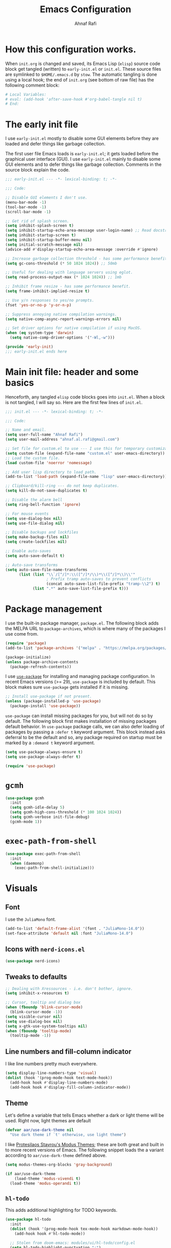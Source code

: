 #+title: Emacs Configuration
#+author: Ahnaf Rafi
#+property: header-args:emacs-lisp  :tangle init.el
#+startup: overview

* How this configuration works.
When ~init.org~ is changed and saved, its Emacs Lisp (~elisp~) source code
block get tangled (written) to ~early-init.el~ or ~init.el~.
These source files are symlinked to ~$HOME/.emacs.d~ by ~stow~.
The automatic tangling is done using a local hook; the end of ~init.org~ (see
bottom of raw file) has the following comment block:
#+begin_src org :tangle no
# Local Variables:
# eval: (add-hook 'after-save-hook #'org-babel-tangle nil t)
# End:
#+end_src

* The early init file
I use ~early-init.el~ mostly to disable some GUI elements before they are loaded
and defer things like garbage collection.

The first user file Emacs loads is ~early-init.el~; it gets loaded before the
graphical user interface (GUI).
I use ~early-init.el~ mainly to disable some GUI elements and to defer things
like garbage collection.
Comments in the source block explain the code.
#+begin_src emacs-lisp :tangle early-init.el
;;; early-init.el --- -*- lexical-binding: t; -*-

;;; Code:

;; Disable GUI elements I don't use.
(menu-bar-mode -1)
(tool-bar-mode -1)
(scroll-bar-mode -1)

;; Get rid of splash screen.
(setq inhibit-splash-screen t)
(setq inhibit-startup-echo-area-message user-login-name) ;; Read docstring.
(setq inhibit-startup-screen t)
(setq inhibit-startup-buffer-menu nil)
(setq initial-scratch-message nil)
(advice-add #'display-startup-echo-area-message :override #'ignore)

;; Increase garbage collection threshold - has some performance benefit.
(setq gc-cons-threshold (* 50 1024 1024)) ;; 50mb

;; Useful for dealing with language servers using eglot.
(setq read-process-output-max (* 1024 1024)) ;; 1mb

;; Inhibit frame resize - has some performance benefit.
(setq frame-inhibit-implied-resize t)

;; Use y/n responses to yes/no prompts.
(fset 'yes-or-no-p 'y-or-n-p)

;; Suppress annoying native compilation warnings.
(setq native-comp-async-report-warnings-errors nil)

;; Set driver options for native compilation if using MacOS.
(when (eq system-type 'darwin)
  (setq native-comp-driver-options '("-Wl,-w")))

(provide 'early-init)
;;; early-init.el ends here
#+end_src

* Main init file: header and some basics
Henceforth, any tangled ~elisp~ code blocks goes into ~init.el~.
When a block is not tangled, I will say so.
Here are the first few lines of ~init.el~.
#+begin_src emacs-lisp
;;; init.el --- -*- lexical-binding: t; -*-

;;; Code:

;; Name and email.
(setq user-full-name "Ahnaf Rafi")
(setq user-mail-address "ahnaf.al.rafi@gmail.com")

;; Set file for custom.el to use --- I use this for temporary customizations.
(setq custom-file (expand-file-name "custom.el" user-emacs-directory))
;; Load the custom file.
(load custom-file 'noerror 'nomessage)

;; Add user lisp directory to load path.
(add-to-list 'load-path (expand-file-name "lisp" user-emacs-directory))

;; Clipboard/kill-ring --- do not keep duplicates.
(setq kill-do-not-save-duplicates t)

;; Disable the alarm bell
(setq ring-bell-function 'ignore)

;; For mouse events
(setq use-dialog-box nil)
(setq use-file-dialog nil)

;; Disable backups and lockfiles
(setq make-backup-files nil)
(setq create-lockfiles nil)

;; Enable auto-saves
(setq auto-save-default t)

;; Auto-save transforms
(setq auto-save-file-name-transforms
      (list (list "\\`/[^/]*:\\([^/]*/\\)*\\([^/]*\\)\\'"
                  ; Prefix tramp auto-saves to prevent conflicts
                  (concat auto-save-list-file-prefix "tramp-\\2") t)
            (list ".*" auto-save-list-file-prefix t)))
#+end_src

* Package management
I use the built-in package manager, ~package.el~.
The following block adds the MELPA URL to ~package-archives~,
which is where many of the packages I use come from.
#+begin_src emacs-lisp
(require 'package)
(add-to-list 'package-archives '("melpa" . "https://melpa.org/packages/"))

(package-initialize)
(unless package-archive-contents
  (package-refresh-contents))
#+end_src

I use [[https://github.com/jwiegley/use-package][~use-package~]] for installing
and managing package configuration.
In recent Emacs versions (>= 29), ~use-package~ is included by default.
This block makes sure ~use-package~ gets installed if it is missing.
#+begin_src emacs-lisp
;; Install use-package if not present.
(unless (package-installed-p 'use-package)
  (package-install 'use-package))
#+end_src

~use-package~ can install missing packages for you, but will not do so by
default.
The following block first makes installation of missing packages default
behavior.
In ~use-package~ package calls, we can also defer loading of packages by passing
a ~:defer t~ keyword argument.
This block instead asks deferral to be the default and so, any package required
on startup must be marked by a ~:demand t~ keyword argument.
#+begin_src emacs-lisp
(setq use-package-always-ensure t)
(setq use-package-always-defer t)

(require 'use-package)
#+end_src

* ~gcmh~
#+begin_src emacs-lisp
(use-package gcmh
  :init
  (setq gcmh-idle-delay 5)
  (setq gcmh-high-cons-threshold (* 100 1024 1024))
  (setq gcmh-verbose init-file-debug)
  (gcmh-mode 1))
#+end_src

* ~exec-path-from-shell~
#+begin_src emacs-lisp
(use-package exec-path-from-shell
  :init
  (when (daemonp)
    (exec-path-from-shell-initialize)))
#+end_src

* Visuals
** Font
I use the ~JuliaMono~ font.
#+begin_src emacs-lisp
(add-to-list 'default-frame-alist '(font . "JuliaMono-14.0"))
(set-face-attribute 'default nil :font "JuliaMono-14.0")
#+end_src

** Icons with ~nerd-icons.el~
#+begin_src emacs-lisp
(use-package nerd-icons)
#+end_src

** Tweaks to defaults
#+begin_src emacs-lisp
;; Dealing with Xressources - i.e. don't bother, ignore.
(setq inhibit-x-resources t)

;; Cursor, tooltip and dialog box
(when (fboundp 'blink-cursor-mode)
  (blink-cursor-mode -1))
(setq visible-cursor nil)
(setq use-dialog-box nil)
(setq x-gtk-use-system-tooltips nil)
(when (fboundp 'tooltip-mode)
  (tooltip-mode -1))
#+end_src

** Line numbers and fill-column indicator
I like line numbers pretty much everywhere.
#+begin_src emacs-lisp
(setq display-line-numbers-type 'visual)
(dolist (hook '(prog-mode-hook text-mode-hook))
  (add-hook hook #'display-line-numbers-mode)
  (add-hook hook #'display-fill-column-indicator-mode))
#+end_src

** Theme
Let's define a variable that tells Emacs whether a dark or light theme will be
used. Right now, light themes are default
#+begin_src emacs-lisp
(defvar aar/use-dark-theme nil
  "Use dark theme if `t' otherwise, use light theme")
#+end_src
I like [[https://protesilaos.com/emacs/modus-themes][Protesilaos Stavrou's Modus
Themes]]; these are both great and built in to more recent versions of
Emacs. The following snippet loads the a variant according to
~aar/use-dark-theme~ defined above.
#+begin_src emacs-lisp
(setq modus-themes-org-blocks 'gray-background)

(if aar/use-dark-theme
    (load-theme 'modus-vivendi t)
  (load-theme 'modus-operandi t))
#+end_src

** ~hl-todo~
This adds additional highlighting for TODO keywords.
#+begin_src emacs-lisp
(use-package hl-todo
  :init
  (dolist (hook '(prog-mode-hook tex-mode-hook markdown-mode-hook))
    (add-hook hook #'hl-todo-mode))

  ;; Stolen from doom-emacs: modules/ui/hl-todo/config.el
  (setq hl-todo-highlight-punctuation ":")
  (setq hl-todo-keyword-faces
        '(;; For reminders to change or add something at a later date.
          ("TODO" warning bold)
          ;; For code (or code paths) that are broken, unimplemented, or slow,
          ;; and may become bigger problems later.
          ("FIXME" error bold)
          ;; For code that needs to be revisited later, either to upstream it,
          ;; improve it, or address non-critical issues.
          ("REVIEW" font-lock-keyword-face bold)
          ;; For code smells where questionable practices are used
          ;; intentionally, and/or is likely to break in a future update.
          ("HACK" font-lock-constant-face bold)
          ;; For sections of code that just gotta go, and will be gone soon.
          ;; Specifically, this means the code is deprecated, not necessarily
          ;; the feature it enables.
          ("DEPRECATED" font-lock-doc-face bold)
          ;; Extra keywords commonly found in the wild, whose meaning may vary
          ;; from project to project.
          ("NOTE" success bold)
          ("BUG" error bold)
          ("XXX" font-lock-constant-face bold))))
#+end_src

* Keybindings
** ~which-key~
#+begin_src emacs-lisp
(use-package which-key
  :demand t
  :init
  (setq which-key-idle-delay 0.3)
  (setq which-key-allow-evil-operators t)
  (which-key-setup-minibuffer)
  (which-key-mode))
#+end_src

** TODO ~evil~
Yeah, I'm one of those.
#+begin_src emacs-lisp
(use-package evil
  :demand t
  :init
  (setq evil-want-integration t)
  (setq evil-want-keybinding nil)
  (setq evil-want-C-u-scroll t)
  (setq evil-want-C-u-delete t)
  (setq evil-want-C-i-jump nil)
  (setq evil-want-visual-char-semi-exclusive t)
  (setq evil-ex-search-vim-style-regexp t)
  (setq evil-ex-visual-char-range t)
  (setq evil-respect-visual-line-mode t)
  (setq evil-mode-line-format 'nil)
  (setq evil-symbol-word-search t)
  (setq evil-ex-interactive-search-highlight 'selected-window)
  (setq evil-kbd-macro-suppress-motion-error t)
  (setq evil-split-window-below t)
  (setq evil-vsplit-window-right t)
  (setq evil-flash-timer nil)
  (setq evil-complete-all-buffers nil)
  (evil-mode 1)
  (evil-set-initial-state 'messages-buffer-mode 'normal))
#+end_src

** ~evil-collection~
#+begin_src emacs-lisp
(use-package evil-collection
  :demand t
  :init
  (setq evil-collection-outline-bind-tab-p nil)
  (setq evil-collection-want-unimpaired-p nil)

  ;; I like to tweak bindings after loading pdf-tools
  (require 'evil-collection)
  (delete '(pdf pdf-view) evil-collection-mode-list)
  (evil-collection-init))
#+end_src

** ~evil-escape~
#+begin_src emacs-lisp
(use-package evil-escape
  :demand t
  :init
  (evil-escape-mode))
#+end_src

** ~general.el~
#+begin_src emacs-lisp
(use-package general
  :demand t
  :init
  (general-evil-setup)

  (general-create-definer aar/leader
    :keymaps 'override
    :states '(normal insert visual emacs)
    :prefix "SPC"
    :global-prefix "C-SPC")

  (general-create-definer aar/localleader
    :keymaps 'override
    :states '(normal insert visual emacs)
    :prefix "SPC m"
    :global-prefix "C-SPC m")

  (aar/localleader
   "" '(nil :which-key "<localleader>"))

  ;; Some basic <leader> keybindings
  (aar/leader
    ":" #'pp-eval-expression
    ";" #'execute-extended-command
    "&" #'async-shell-command
    "u" #'universal-argument))
#+end_src

** Actual keybinding tweaks
*** OSX Modifier keys
#+begin_src emacs-lisp
(when (eq system-type 'darwin)
  (setq mac-command-modifier 'meta)
  (setq mac-option-modifier 'option))
#+end_src

*** Basic Emacs bindings
#+begin_src emacs-lisp
;; Keybinding definitions
;; Better escape
(global-set-key (kbd "<escape>") #'keyboard-escape-quit)

;; Text scale and zoom
(global-set-key (kbd "C-+") #'text-scale-increase)
(global-set-key (kbd "C-_") #'text-scale-decrease)
(global-set-key (kbd "C-)") #'text-scale-adjust)

;; Universal arguments with evil
(global-set-key (kbd "C-M-u") 'universal-argument)
#+end_src

*** ~evil~ indentation
#+begin_src emacs-lisp
;; Visual indent/dedent
;;;###autoload
(defun aar/evil-visual-dedent ()
  "Equivalent to vnoremap < <gv."
  (interactive)
  (evil-shift-left (region-beginning) (region-end))
  (evil-normal-state)
  (evil-visual-restore))

;;;###autoload
(defun aar/evil-visual-indent ()
  "Equivalent to vnoremap > >gv."
  (interactive)
  (evil-shift-right (region-beginning) (region-end))
  (evil-normal-state)
  (evil-visual-restore))

(evil-define-key 'visual 'global
  (kbd "<") #'aar/evil-visual-dedent
  (kbd ">") #'aar/evil-visual-indent)
#+end_src

*** ~evil~ jump to function/method definitions
#+begin_src emacs-lisp
;; Jumping to function and method definitions
;;;###autoload
(defun aar/next-beginning-of-method (count)
  "Jump to the beginning of the COUNT-th method/function after point."
  (interactive "p")
  (beginning-of-defun (- count)))

;;;###autoload
(defun aar/previous-beginning-of-method (count)
  "Jump to the beginning of the COUNT-th method/function before point."
  (interactive "p")
  (beginning-of-defun count))

(defalias #'aar/next-end-of-method #'end-of-defun
  "Jump to the end of the COUNT-th method/function after point.")

;;;###autoload
(defun aar/previous-end-of-method (count)
  "Jump to the end of the COUNT-th method/function before point."
  (interactive "p")
  (end-of-defun (- count)))

(evil-define-key '(normal visual motion) 'global
  (kbd "] m") #'aar/next-beginning-of-method
  (kbd "[ m") #'aar/previous-beginning-of-method
  (kbd "] M") #'aar/next-end-of-method
  (kbd "[ M") #'aar/previous-end-of-method)
#+end_src

* User Interface
** Dashboard
#+begin_src emacs-lisp
(use-package dashboard
  :init
  (dashboard-setup-startup-hook)
  (setq initial-buffer-choice (lambda () (get-buffer "*dashboard*"))))
#+end_src

** Modeline
*** Base modeline settings
#+begin_src emacs-lisp
(size-indication-mode t)
(line-number-mode t)
(column-number-mode t)
#+end_src

*** ~doom-modeline~
#+begin_src emacs-lisp
(use-package doom-modeline
  :init
  (setq doom-modeline-buffer-file-name-style 'file-name)
  (doom-modeline-mode 1)

  )

(use-package procress
  :vc (:url "https://github.com/haji-ali/procress")
  :commands procress-auctex-mode
  :init
  (add-hook 'LaTeX-mode-hook #'procress-auctex-mode)
  :config
  (procress-load-default-svg-images))
#+end_src

*** ~hide-mode-line~
#+begin_src emacs-lisp
(use-package hide-mode-line
  :hook (completion-list-mode . hide-mode-line-mode))
#+end_src

** Scrolling
#+begin_src emacs-lisp
;; Scrolling
(setq-default scroll-margin 0)
(setq-default scroll-step 1)
(setq-default scroll-preserve-screen-position nil)
(setq-default scroll-conservatively 10000)
(setq-default auto-window-vscroll nil)
#+end_src

** Buffers
*** Leader keybindings for dealing with buffers and bindings
#+begin_src emacs-lisp
(defun aar/revert-buffer-no-confirm ()
  (interactive)
  (revert-buffer t t t))

(aar/leader
  "b"   '(nil :which-key "buffer")
  "b b" #'switch-to-buffer
  "b i" #'ibuffer
  "b r" #'aar/revert-buffer-no-confirm
  "b d" #'kill-current-buffer
  "b k" #'kill-buffer
  "b p" #'previous-buffer
  "b n" #'next-buffer
  "b [" #'previous-buffer
  "b ]" #'next-buffer)
#+end_src

*** ~ibuffer~
#+begin_src emacs-lisp
(use-package ibuffer
  :hook (ibuffer-mode . (lambda () (visual-line-mode -1))))
#+end_src

*** ~nerd-icons-ibuffer~
#+begin_src emacs-lisp
(use-package nerd-icons-ibuffer
  :hook (ibuffer-mode . nerd-icons-ibuffer-mode))
#+end_src

*** TODO Auto-revert buffers
#+begin_src emacs-lisp
;; (add-hook 'after-init-hook #'global-auto-revert-mode)
#+end_src

*** Wrap long lines of text (globally)
#+begin_src emacs-lisp
(add-hook 'after-init-hook #'global-visual-line-mode)
#+end_src

** Windows
*** Basic tweaks
#+begin_src emacs-lisp
;; Favor vertical splits over horizontal ones. Screens are usually wide.
(setq split-width-threshold 160)
(setq split-height-threshold nil)
#+end_src

*** Bindings
#+begin_src emacs-lisp
(aar/leader
  "w" 'evil-window-map)

(general-define-key
 :keymaps 'evil-window-map
 "C-h" #'evil-window-left
 "C-j" #'evil-window-down
 "C-k" #'evil-window-up
 "C-l" #'evil-window-right
 "C-q" #'evil-quit
 "d"   #'evil-quit
 "x"   #'kill-buffer-and-window
 "f"   #'ffap-other-window
 "C-f" #'ffap-other-window)
#+end_src

** Frames
*** Basic tweaks
#+begin_src emacs-lisp
;; Maximize new frames
(add-to-list 'default-frame-alist '(fullscreen . maximized))

;; Frame title: tell me if I am in daemon mode
(setq frame-title-format (if (daemonp)
                             '("AAR Emacs Daemon - %b")
                           '("AAR Emacs - %b")))
#+end_src

*** Functions and bindings
#+begin_src emacs-lisp
;; Functions
;;;###autoload
(defun aar/delete-frame-or-kill-emacs ()
  "Delete current frame if it is non-unique in session. Otherwise, kill Emacs."
  (interactive)
  (if (cdr (frame-list))
      (delete-frame)
    (save-buffers-kill-emacs)))

(aar/leader
  "F"   '(nil :which-key "frame")
  "F F" #'toggle-frame-fullscreen
  "F o" #'make-frame
  "F q" #'aar/delete-frame-or-kill-emacs)
#+end_src

** Quitting Emacs
#+begin_src emacs-lisp
;; Don't require confirmation every time when quitting.
(setq confirm-kill-emacs nil)

(aar/leader
  "q"   '(nil :which-key "quit")
  "q K" #'save-buffers-kill-emacs)
#+end_src

** Completion
*** ~vertico~
Gives ~completing-read~ a vertical UI for selection candidates during minibuffer
completions.
#+begin_src emacs-lisp
(use-package vertico
  :init
  (setq vertico-cycle t)

  (vertico-mode)
  :general
  (:keymaps 'vertico-map
   "M-n"       #'vertico-next
   "M-p"       #'vertico-previous))
#+end_src

*** ~savehist~
This persists minibuffer history over Emacs restarts.
#+begin_src emacs-lisp
(setq savehist-save-minibuffer-history t)
(add-hook 'after-init-hook #'savehist-mode)
#+end_src

*** ~consult~
#+begin_src emacs-lisp
(use-package consult
  :init
  (setq consult-preview-key 'nil)

  :general
  ([remap apropos]            #'consult-apropos
   [remap bookmark-jump]      #'consult-bookmark
   [remap evil-show-marks]    #'consult-mark
   [remap imenu]              #'consult-imenu
   [remap load-theme]         #'consult-theme
   [remap locate]             #'consult-locate
   [remap recentf-open-files] #'consult-recent-file
   [remap yank-pop]           #'consult-yank-pop))
#+end_src

*** ~marginalia~
#+begin_src emacs-lisp
(use-package marginalia
  :init
  (setq marginalia-annotators '(marginalia-annotators-heavy
				                        marginalia-annotators-light))
  (marginalia-mode))
#+end_src

*** ~orderless~
#+begin_src emacs-lisp
(use-package orderless
  :init
  (setq completion-styles '(orderless basic))
  (setq completion-category-defaults nil)
  (setq completion-category-overrides '((file (styles . (partial-completion))))))
#+end_src

*** ~corfu~
#+begin_src emacs-lisp
(setq tab-always-indent 'complete)

(use-package corfu
  :custom
  (corfu-cycle t)                  ;; Enable cycling for `corfu-next/previous'
  (corfu-auto t)                   ;; Enable auto completion
  (corfu-separator ?\s)            ;; Orderless field separator
  (corfu-quit-no-match 'separator) ;; Never quit, even if there is no match
  (corfu-preselect 'prompt)        ;; Preselect the prompt
  :init
  (setq completion-cycle-threshold 3)
  (global-corfu-mode)
  :general
  (:keymaps 'corfu-map
	 "TAB"         #'corfu-next
	 "<backtab>>"  #'corfu-previous
	 "M-n"         #'corfu-next
	 "M-p"         #'corfu-previous
   "RET"         nil))
#+end_src

*** ~cape~
#+begin_src emacs-lisp
;; TODO: Configure properly
(use-package cape
  ;; Bind prefix keymap providing all Cape commands under a mnemonic key.
  ;; Press C-c p ? to for help.
  :bind ("C-c p" . cape-prefix-map)
  :init
  ;; Add to the global default value of `completion-at-point-functions' which is
  ;; used by `completion-at-point'.  The order of the functions matters, the
  ;; first function returning a result wins.  Note that the list of buffer-local
  ;; completion functions takes precedence over the global list.
  (add-hook 'completion-at-point-functions #'cape-file)
)
#+end_src

*** ~nerd-icons-completion~
#+begin_src emacs-lisp
(use-package nerd-icons-completion
  :init
  (nerd-icons-completion-mode))
#+end_src

** File
*** ~dired~
#+begin_src emacs-lisp
(setq insert-directory-program "ls"
      dired-use-ls-dired nil)
(setq dired-listing-switches "-agho --group-directories-first")
(add-hook 'dired-mode-hook #'display-line-numbers-mode)
(add-hook 'dired-mode-hook #'display-fill-column-indicator-mode)
#+end_src

*** ~nerd-icons-dired~
#+begin_src emacs-lisp
(use-package nerd-icons-dired
  :hook (dired-mode . nerd-icons-dired-mode))
#+end_src

*** ~dired-single~
#+begin_src emacs-lisp
(use-package dired-single
  :vc (:url "https://github.com/emacsattic/dired-single")
  :init
  (with-eval-after-load 'dired
    (require 'dired-x)
    (define-key dired-mode-map [remap dired-find-file] #'dired-single-buffer)
    (define-key dired-mode-map [remap dired-mouse-find-file-other-window]
		#'dired-single-buffer-mouse)
    (define-key dired-mode-map [remap dired-up-directory]
    #'dired-single-up-directory)
    (evil-define-key '(normal visual motion) dired-mode-map
      (kbd "h") #'dired-single-up-directory
      (kbd "l") #'dired-single-buffer)))
#+end_src

*** ~recentf~
#+begin_src emacs-lisp
(require 'recentf)
(setq recentf-max-saved-items 50)
(setq recentf-max-menu-items 15)
(setq recentf-auto-cleanup (if (daemonp) 300))
(add-to-list 'recentf-exclude "^/\\(?:ssh\\|su\\|sudo\\)?:")
(recentf-mode 1)
(add-hook 'find-file-hook #'recentf-save-list)
#+end_src

*** Functions
#+begin_src emacs-lisp
;; Insert file names from minibuffer
;;;###autoload
(defun aar/insert-file-name (filename &optional args)
  "Insert name of file FILENAME into buffer after point.
Prefixed with \\[universal-argument], expand the file name to its fully
canocalized path.  See `expand-file-name'.

Prefixed with \\[negative-argument], use relative path to file name from current
directory, `default-directory'.  See `file-relative-name'.

The default with no prefix is to insert the file name exactly as it appears in
the minibuffer prompt."
  ;; Based on insert-file in Emacs -- ashawley 20080926
  (interactive "*fInsert file name: \nP")
  (cond ((eq '- args)
         (insert (file-relative-name filename)))
        ((not (null args))
         (insert (expand-file-name filename)))
        (t
         (insert filename))))

;; Find file in config
;;;###autoload
(defun aar/find-file-in-config ()
  "Find files in configuration directory using project.el"
  (interactive)
  (if (not (featurep 'project))
      (require 'project))
  (let* ((pr (project--find-in-directory (file-truename "~/configfiles")))
         (dirs (list (project-root pr))))
    (project-find-file-in (thing-at-point 'filename) dirs pr)))

;; Copy file path
;;;###autoload
(defun aar/yank-buffer-file-path ()
  "Copy the current buffer's path to the kill ring."
  (interactive)
  (if-let (filename (or buffer-file-name
                        (bound-and-true-p list-buffers-directory)))
      (message (kill-new (abbreviate-file-name filename)))
    (error "Couldn't find file path in current buffer")))

;; Copy path to directory containing file
;;;###autoload
(defun aar/yank-buffer-dir-path ()
  "Copy the current buffer's directory path to the kill ring."
  (interactive)
  (if-let (dir-name (or default-directory
                        (bound-and-true-p list-buffers-directory)))
      (message (kill-new (abbreviate-file-name dir-name)))
    (error "Couldn't find directory path in current buffer")))

;; Copy file name
;; TODO: adjust for final child node of a directory path.
;;;###autoload
(defun aar/yank-buffer-file-name ()
  "Copy the current buffer's non-directory name to the kill ring."
  (interactive)
  (if-let (filename (or buffer-file-name
                        (bound-and-true-p list-buffers-directory)))
      (message (kill-new (file-name-nondirectory
                          (abbreviate-file-name filename))))
    (error "Couldn't find file name in current buffer")))

(defvar aar/external-open-filetypes '("\\.csv\\'" "\\.xlsx?\\'" "\\.docx?\\'"))

(defvar aar/external-open-command (cond ((eq system-type 'darwin) "open")
                                        ((eq system-type 'gnu/linux) "xdg-open")))

;; Open certain files in external processes.
;;;###autoload
(defun aar/external-open (filename)
  "Open the file FILENAME in external application using `xdg-open'."
  (interactive "fFilename: ")
  (let ((process-connection-type nil))
    (call-process aar/external-open-command nil 0 nil (expand-file-name filename))))

;;;###autoload
(defun aar/find-file-auto (orig-fun &rest args)
  "Advice for `find-file': if file has extension in `aar/external-open-filetypes',
then open in external application using `aar/external-open'. Otherwise, go with
default behavior."
  (let ((filename (car args)))
    (if (cl-find-if
         (lambda (regexp) (string-match regexp filename))
         aar/external-open-filetypes)
        (aar/external-open filename)
      (apply orig-fun args))))

(advice-add 'find-file :around #'aar/find-file-auto)
#+end_src

*** Keybindings
#+begin_src emacs-lisp
(aar/leader
  "."     #'find-file
  "f"     '(nil :which-key "files")
  "f f"   #'find-file
  "f n"   #'rename-file
  "f s"   #'save-buffer
  "f d"   #'dired
  "f j"   #'dired-jump
  "f i"   #'aar/insert-file-name
  "f r"   #'recentf-open-files
  "f p"   #'aar/find-file-in-config
  "f y y" #'aar/yank-buffer-file-path
  "f y d" #'aar/yank-buffer-dir-path
  "f y n" #'aar/yank-buffer-file-name)

(general-def
  :keymaps 'wdired-mode-map
  [remap save-buffer] #'wdired-finish-edit)
#+end_src

** Help
*** Remap ~help-map~ to ~aar/leader~
#+begin_src emacs-lisp
(aar/leader
  "h" help-map)
#+end_src

*** ~helpful~
#+begin_src emacs-lisp
;; helpful
(use-package helpful
  :hook ((helpful-mode . display-line-numbers-mode))
  :general
  ([remap describe-key]      #'helpful-key
   [remap describe-command]  #'helpful-command
   [remap describe-function] #'helpful-callable
   [remap describe-variable] #'helpful-variable
   [remap describe-symbol]   #'helpful-symbol
   [remap apropos-command]   #'consult-apropos))
#+end_src

*** ~elisp-demos~
#+begin_src emacs-lisp
(use-package elisp-demos
  :init
  (advice-add 'describe-function-1
              :after #'elisp-demos-advice-describe-function-1)
  (advice-add 'helpful-update :after #'elisp-demos-advice-helpful-update))
#+end_src

*** Some ~help-mode~ and ~Info-mode~ hooks
#+begin_src emacs-lisp
;;;###autoload
(defun aar/help-mode-h ()
  (setq-local show-trailing-whitespace nil)
  ;; (visual-line-mode)
  (display-line-numbers-mode))

(dolist (hook '(Info-mode-hook help-mode-hook))
  (add-hook hook #'aar/help-mode-h))
#+end_src

** Editing
*** Undo
#+begin_src emacs-lisp
(if (>= emacs-major-version 28)
    (evil-set-undo-system 'undo-redo)

  (use-package undo-fu
    :init
    (global-undo-fu-session-mode 1)
    (evil-set-undo-system 'undo-fu))
  (use-package undo-fu-session
    :init
    (setq undo-fu-session-incompatible-files '("/COMMIT_EDITMSG\\'"
                                               "/git-rebase-todo\\'"))))
#+end_src

*** Indentation and whitespaces
#+begin_src emacs-lisp
;; Indentation widths
(setq-default standard-indent 2)
(setq-default tab-width 2)
(setq-default indent-tabs-mode nil)
(setq-default evil-shift-width standard-indent)

;; New lines at EOF
(setq-default require-final-newline nil)
(setq-default mode-require-final-newline t)
(setq-default log-edit-require-final-newline nil)

;; Long lines
(setq-default fill-column 80)
(setq-default word-wrap t)
(setq-default truncate-lines t)

;; electric-indent
(setq-default electric-indent-inhibit t)

;; adaptive-wrap
(use-package adaptive-wrap
  :init
  (setq-default adaptive-wrap-extra-indent 0))

;; Whitespaces
(setq-default show-trailing-whitespace t)
(add-hook 'before-save-hook #'delete-trailing-whitespace)
#+end_src

*** Parentheses
#+begin_src emacs-lisp
;; paren
(setq show-paren-delay 0)
(setq show-paren-highlight-openparen t)
(setq show-paren-when-point-inside-paren t)
(setq show-paren-when-point-in-periphery t)
(add-hook 'after-init-hook #'show-paren-mode)

;; elec-pair
(add-hook 'after-init-hook #'electric-pair-mode)

;; evil-surround
(use-package evil-surround
  :init
  (global-evil-surround-mode 1))
#+end_src

*** Snippets
#+begin_src emacs-lisp
(use-package yasnippet
  :init
  (setq yas-indent-line 'auto)
  (with-eval-after-load 'yasnippet
    (add-to-list 'yas-snippet-dirs (expand-file-name "snippets/"
                                                     user-emacs-directory))
    (defvaralias '% 'yas-selected-text))
  (yas-global-mode 1))
#+end_src

** Search
*** ~evil-snipe~
#+begin_src emacs-lisp
(use-package evil-snipe
  :init
  (setq evil-snipe-smart-case t)
  (setq evil-snipe-scope 'line)
  (setq evil-snipe-repeat-scope 'visible)
  (setq evil-snipe-char-fold t)

  (evil-snipe-mode 1)
	(evil-snipe-override-mode 1))
#+end_src

*** ~evil-traces~
#+begin_src emacs-lisp
(use-package evil-traces
  :demand t
  :init
  (evil-traces-mode)
  (evil-traces-use-diff-faces))
#+end_src

*** ~anzu~
#+begin_src emacs-lisp
(use-package anzu
  :init
  (global-anzu-mode 1)
  :general
  ([remap query-replace]        #'anzu-query-replace
   [remap query-replace-regexp] #'anzu-query-replace-regexp))
#+end_src

*** ~evil-anzu~
#+begin_src emacs-lisp
(use-package evil-anzu
  :init
  (with-eval-after-load 'evil
    (require 'evil-anzu)))
#+end_src

*** ~goto-long-line~
#+begin_src emacs-lisp
;;;###autoload
(defun aar/goto-long-line (len &optional msgp)
  "Go to the first line that is greater than LEN characters long.
Use a prefix arg to provide LEN.
Plain `C-u' (no number) uses `fill-column' as LEN."
  (interactive "P\np")
  (setq len (if (consp len) fill-column (prefix-numeric-value len)))
  (let ((start-line                 (line-number-at-pos))
        (len-found                  0)
        (found                      nil)
        (inhibit-field-text-motion  t))
    (while (and (not found)  (not (eobp)))
      (forward-line 1)
      (setq found  (< len (setq len-found  (- (line-end-position) (point))))))
    (if found
        (when msgp (message "Line %d: %d chars" (line-number-at-pos) len-found))
      (goto-line start-line)
      (message "Not found"))))
#+end_src

*** Keybindings
#+begin_src emacs-lisp
(aar/leader
  "s"   '(nil :which-key "search")
  "s c" #'evil-ex-nohighlight
  "s p"	#'consult-ripgrep
  "s l"	#'consult-line
  "s L" #'aar/goto-long-line)
#+end_src

** Projects and version control
*** ~project.el~
#+begin_src emacs-lisp
(use-package project :demand t)

;; Adapted from Manuel Uberti's config.
;; Declare directories with ".project" as a project
(cl-defmethod project-root ((project (head local)))
  (cdr project))

;;;###autoload
(defun aar/project-try-local (dir)
  "Determine if DIR is a non-Git project.
DIR must include a .project file to be considered a project."
  (let ((root (locate-dominating-file dir ".project")))
    (and root (cons 'local root))))

(with-eval-after-load 'project
  (add-to-list 'project-find-functions 'aar/project-try-local))

(aar/leader
  "SPC" #'project-find-file
  "p"   project-prefix-map)
#+end_src

*** ~vc~
#+begin_src emacs-lisp
(use-package vc
  :init
  (setq vc-follow-symlinks t)
  (setq vc-ignore-dir-regexp (format "\\(%s\\)\\|\\(%s\\)"
                                     vc-ignore-dir-regexp
                                     tramp-file-name-regexp))

  (aar/leader
    "v" #'vc-prefix-map)

  (general-def
    :keymaps 'vc-prefix-map
    "c" #'vc-create-repo))
#+end_src

*** ~magit~
#+begin_src emacs-lisp
(use-package magit)
#+end_src

*** ~git-gutter~
#+begin_src emacs-lisp
(use-package git-gutter
  :init
  (global-git-gutter-mode 1))
#+end_src

*** Some additional keybindings
#+begin_src emacs-lisp
(aar/leader
  "g"   '(nil :which-key "git")
  "g g" #'magit-status
  "g c" #'magit-clone
  "g i" #'magit-init
  "g ]" #'git-gutter:next-hunk
  "g [" #'git-gutter:previous-hunk)

(general-def
  :states '(normal visual motion)
  :keymaps 'global
  "] g" #'git-gutter:next-hunk
  "[ g" #'git-gutter:previous-hunk)
#+end_src

* Coding tools
** First, a keymap
#+begin_src emacs-lisp
(aar/leader
  "c"   '(nil :which-key "code")
  "c i" #'imenu)
#+end_src

** ~flymake~
#+begin_src emacs-lisp
(use-package flymake
  :general
  (:states '(normal visual motion)
   "] d" #'flymake-goto-next-error
   "[ d" #'flymake-goto-prev-error))
#+end_src

** ~eglot~
#+begin_src emacs-lisp
(use-package eglot
  :init
  (setq eglot-connect-timeout 300)
  (add-hook 'eglot-managed-mode-hook (lambda () (eglot-inlay-hints-mode -1)))
  (general-def
   :keymaps 'eglot-mode-map
   :states '(normal visual motion)
   "g R" #'eglot-rename))

(use-package consult-eglot)
#+end_src

** TODO ~treesit~
I need to check if I actually have to declare ~treesit~ throught ~use-package~.
#+begin_src emacs-lisp :tangle no
;; (use-package treesit)
#+end_src

** ~treesit-auto~
#+begin_src emacs-lisp
(use-package treesit-auto
  :demand t
  :config
  (setq treesit-auto-install 'prompt)
  (add-to-list 'treesit-language-source-alist
               '(typst "https://github.com/uben0/tree-sitter-typst"))
  (global-treesit-auto-mode))
#+end_src

** ~eldoc~
#+begin_src emacs-lisp
(use-package eldoc
  :init
  (setq max-mini-window-height 1)
  (setq eldoc-echo-area-use-multiline-p nil))
#+end_src

** ~xref~
#+begin_src emacs-lisp
(use-package xref)
#+end_src

** ~imenu~
#+begin_src emacs-lisp
(use-package imenu)
#+end_src

* Additional tools
** Some keybinding preliminaries
#+begin_src emacs-lisp
(aar/leader
  "a" '(nil :which-key "apps"))
#+end_src

** Spelling
*** ~ispell~
#+begin_src emacs-lisp
(use-package ispell
  :init
  (setq ispell-program-name "aspell")
  (setq ispell-extra-args '("--sug-mode=ultra"
                            "--run-together"))
  (setq ispell-dictionary "english")
  (setq ispell-personal-dictionary
        (expand-file-name "ispell_personal" user-emacs-directory))
  (setq ispell-local-dictionary-alist `((nil "[[:alpha:]]" "[^[:alpha:]]"
                                             "['\x2019]" nil ("-B") nil utf-8))))
#+end_src

*** ~flyspell~
#+begin_src emacs-lisp
(use-package flyspell
  :init
  (setq flyspell-issue-welcome-flag nil
        ;; Significantly speeds up flyspell, which would otherwise print
        ;; messages for every word when checking the entire buffer
        flyspell-issue-message-flag nil)

  (add-hook 'text-mode-hook #'flyspell-mode))
#+end_src

*** ~flyspell-lazy~
#+begin_src emacs-lisp
(use-package flyspell-lazy
  :after flyspell
  :config
  (setq flyspell-lazy-idle-seconds 1
        flyspell-lazy-window-idle-seconds 3)
  (flyspell-lazy-mode +1))
#+end_src

*** ~flyspell-correct~
#+begin_src emacs-lisp
(use-package flyspell-correct
  :commands flyspell-correct-previous
  :general
  (:keymaps 'flyspell-mode-map
	    [remap ispell-word] #'flyspell-correct-wrapper))
#+end_src

** ~vterm~
#+begin_src emacs-lisp
(use-package vterm
  :init
  (setq vterm-always-compile-module t)
  (setq vterm-buffer-name-string "vterm: %s")
  (setq vterm-copy-exclude-prompt t)
  (setq vterm-kill-buffer-on-exit t)
  (setq vterm-max-scrollback 5000))

;; vterm helper functions
;;;###autoload
(defun aar/vterm-cd-if-remote ()
  "When `default-directory` is remote, use the corresponding
method to prepare vterm at the corresponding remote directory."
  (when (and (featurep 'tramp)
             (tramp-tramp-file-p default-directory))
    (message "default-directory is %s" default-directory)
    (with-parsed-tramp-file-name default-directory path
                                 (let ((method (cadr (assoc `tramp-login-program
                                                            (assoc path-method tramp-methods)))))
                                   (vterm-send-string
                                    (concat method " "
                                            (when path-user (concat path-user "@")) path-host))
                                   (vterm-send-return)
                                   (vterm-send-string
                                    (concat "cd " path-localname))
                                   (vterm-send-return)))))

;;;###autoload
(defun aar/vterm-here-other-window (&optional arg)
  (interactive "P")
  (unless (fboundp 'module-load)
    (user-error "Your build of Emacs lacks dynamic modules support and cannot load vterm"))
  ;; This hack forces vterm to redraw, fixing strange artefacting in the tty.
  (save-window-excursion
    (pop-to-buffer "*scratch*"))
  (require 'vterm)
  (vterm-other-window arg)
  (aar/vterm-cd-if-remote))

;;;###autoload
(defun aar/vterm-here (&optional arg)
  (interactive)
  (unless (fboundp 'module-load)
    (user-error "Your build of Emacs lacks dynamic modules support and cannot load vterm"))
  ;; This hack forces vterm to redraw, fixing strange artefacting in the tty.
  (save-window-excursion
    (pop-to-buffer "*scratch*"))
  (require 'vterm)
  (vterm arg)
  (aar/vterm-cd-if-remote))

;; vterm hook function
;;;###autoload
(defun aar/vterm-h ()
  (setq-local show-trailing-whitespace nil))

(add-hook 'vterm-mode-hook #'aar/vterm-h)

;; vterm keybindings
(aar/leader
  "a t" #'aar/vterm-here-other-window
  "a T" #'aar/vterm-here)
#+end_src

** ~pdf-tools~
#+begin_src emacs-lisp
(use-package pdf-tools
  :hook
  (pdf-tools-enabled . aar/pdf-h)
  :init
  (if (eq system-type 'darwin)
      (progn
        (setq pdf-view-use-scaling t)
        (setq pdf-view-use-imagemagick nil)))

  ;; (pdf-loader-install)
  :config
  (evil-collection-pdf-setup)

  (evil-collection-define-key '(normal visual motion) 'pdf-view-mode-map
    (kbd "H")   #'image-bob
    (kbd "J")   #'pdf-view-next-page-command
    (kbd "K")   #'pdf-view-previous-page-command
    (kbd "a")   #'pdf-view-fit-height-to-window
    (kbd "s")   #'pdf-view-fit-width-to-window
    (kbd "L")   #'image-eob
    (kbd "o")   #'pdf-outline
    (kbd "TAB") #'pdf-outline)

  ;; Changes to the usual doom-modeline
  (doom-modeline-def-modeline 'pdf
    '(modals bar window-number matches pdf-pages buffer-info)
    '(misc-info major-mode process vcs)))

;;;###autoload
(defun aar/pdf-h ()
  (display-line-numbers-mode 0)
  (turn-off-evil-snipe-mode)
  (setq-local evil-normal-state-cursor (list nil))
  (setq-local mac-mouse-wheel-smooth-scroll nil))
#+end_src

** ~nov.el~
#+begin_src emacs-lisp
(use-package nov
  :mode ("\\.epub\\'" . nov-mode))
#+end_src

** ~olivetti~
#+begin_src emacs-lisp
(use-package olivetti
  :init
  (setq olivetti-body-width 150))

(defun aar/olivetti-mode-on-h ()
  (display-fill-column-indicator-mode -1)
  (auto-fill-mode -1))

(defun aar/olivetti-mode-off-h ()
  (display-fill-column-indicator-mode 1)
  (auto-fill-mode 1))

(add-hook 'olivetti-mode-on-hook #'aar/olivetti-mode-on-h)
(add-hook 'olivetti-mode-off-hook #'aar/olivetti-mode-off-h)
#+end_src

* Programming languages
** Julia
*** ~julia-mode~
#+begin_src emacs-lisp
(use-package julia-mode)
#+end_src

*** ~julia-ts-mode~
#+begin_src emacs-lisp
(use-package julia-ts-mode
  :mode "\\.jl$")
#+end_src

*** ~julia-repl~
#+begin_src emacs-lisp
;; An environmental variable I use in scripts
(setenv "PALLOC" (getenv "HOME"))

(use-package julia-repl
  :init
  (setq julia-repl-switches "--threads=auto --project=@.")
  :config
  (julia-repl-set-terminal-backend 'vterm)

  :general
  (aar/localleader
    :keymaps 'julia-mode-map
    "r" #'julia-repl
    "a" #'julia-repl-send-region-or-line
    "l" #'julia-repl-send-line))
#+end_src

*** ~eglot-jl~
#+begin_src emacs-lisp
(use-package eglot-jl
  :init
  (eglot-jl-init))
#+end_src

*** Hooks
#+begin_src emacs-lisp
;;;###autoload
(defun aar/julia-mode-h ()
  (adaptive-wrap-prefix-mode)
  (setq-local adaptive-wrap-extra-indent 2)
  (setq-local evil-shift-width julia-indent-offset)
  (julia-repl-mode)
  (eglot-ensure))

(add-hook 'julia-mode-hook #'aar/julia-mode-h)
#+end_src

** Python
#+begin_src emacs-lisp
(setq python-shell-interpreter "ipython"
       python-shell-interpreter-args "-i --simple-prompt --InteractiveShell.display_page=True")
#+end_src

** R
*** TODO Emacs Speaks Statistics (ESS)
#+begin_src emacs-lisp
(use-package ess
  :mode ("\\.R\\'" . ess-r-mode)
  :init
  (setq ess-use-ido nil)  ;; use completing-read instead
  (setq ess-eval-visibly 'nowait)
  (setq ess-offset-continued 'straight)
  (setq ess-use-flymake t)
  (setq ess-nuke-trailing-whitespace-p t)
  (setq ess-style 'RStudio)
  (evil-set-initial-state 'ess-r-help-mode 'normal)

  :general
  (:states '(insert visual normal)
	   :keymaps 'ess-r-mode-map
	   "C-c C-c" #'ess-eval-region-or-line-visibly-and-step)
  (:states 'insert
	   :keymaps 'ess-r-mode-map
	   "M--" #'ess-insert-assign)
  (:states 'insert
	   :keymaps 'inferior-ess-r-mode-map
	   "M--" #'ess-insert-assign)
  (aar/localleader
    :keymaps 'ess-r-mode-map
    "r" #'aar/open-r-repl))

;;;###autoload
(defun aar/open-r-repl (&optional message)
  "Open an ESS R REPL"
  (interactive "P")
  (ess-request-a-process message)
  (current-buffer))

;;;###autoload
(defun aar/ess-r-mode-h ()
  (require 'ess-view-data)
  (adaptive-wrap-prefix-mode)
  (eglot-ensure))

(add-hook 'ess-mode-r-hook #'aar/ess-r-mode-h)

;; Inferior ess repl hooks
;;;###autoload
(defun aar/ess-inferior-mode-h ()
  ;; Potentially useful, not yet implemented. Found here:
  ;; https://tinyurl.com/3ne2b3fh
  ;; (setq comint-prompt-read-only t)
  ;; (setq comint-scroll-to-bottom-on-input t)
  ;; (setq comint-scroll-to-bottom-on-output t)
  ;; (setq comint-move-point-for-output t)
  (setq-local show-trailing-whitespace nil)
  (setq-local scroll-scroll-down-aggressively 1))

(add-hook 'inferior-ess-mode-hook #'aar/ess-inferior-mode-h)
#+end_src

*** ~ess-view-data~
#+begin_src emacs-lisp
(use-package ess-view-data)
#+end_src

** Lua
#+begin_src emacs-lisp
(use-package lua-mode)

;;;###autoload
(defun aar/lua-mode-h ()
  (eglot-ensure))

(add-hook 'lua-mode-hook #'aar/lua-mode-h)
#+end_src

** Nix
#+begin_src emacs-lisp
(use-package nix-ts-mode
  :mode "\\.nix\\'")
#+end_src

** Matlab
I do not actually use ~matlab~. This is here because sometimes I have to deal
with ~matlab~ source code.
#+begin_src emacs-lisp
(use-package matlab-mode)
#+end_src

** ~typst~
#+begin_src emacs-lisp
(use-package typst-ts-mode
  :vc (:url "https://codeberg.org/meow_king/typst-ts-mode")
  :custom
  ;; don't add "--open" if you'd like `watch` to be an error detector
  (typst-ts-mode-watch-options "--open")

  ;; experimental settings (I'm the main dev, so I enable these)
  (typst-ts-mode-enable-raw-blocks-highlight t)
  (typst-ts-mode-highlight-raw-blocks-at-startup t))

(use-package websocket)

(use-package typst-preview
  :vc (:url "https://github.com/havarddj/typst-preview.el" :branch "main" :rev :rewest)
  :init
  (require 'typst-preview)
  ;; default is "default"
  (setq typst-preview-browser "xwidget"))

(with-eval-after-load 'eglot
  (with-eval-after-load 'typst-ts-mode
    (add-to-list 'eglot-server-programs
                 `((typst-ts-mode) .
                   ,(eglot-alternatives `(,typst-ts-lsp-download-path
                                          "tinymist"
                                          "typst-lsp"))))))
#+end_src

** TODO LaTeX
*** ~tex-mode~ (just a backup)
#+begin_src emacs-lisp
(setq tex-fontify-script nil)
#+end_src

*** TODO auctex
#+begin_src emacs-lisp
(use-package tex
  :ensure auctex
  :general
  (:states 'insert :keymaps 'LaTeX-mode-map
	   "C-'" "\\")
  :init
  (setq TeX-save-query nil)
  (setq TeX-source-correlate-mode t)
  (setq TeX-source-correlate-start-server t)
  (setq TeX-electric-sub-and-superscript t)
  (setq TeX-electric-math (cons "\\(" "\\)"))
  ;; (setq LaTeX-fill-break-at-separators nil)
  (setq LaTeX-indent-environment-list nil)
  (setq LaTeX-item-indent 0)
  (setq TeX-brace-indent-level 0)
  (setq LaTeX-left-right-indent-level 0)
  (setq LaTeX-electric-left-right-brace t)
  (setq LaTeX-section-hook '(LaTeX-section-heading
                             LaTeX-section-title
                             LaTeX-section-toc
                             LaTeX-section-section
                             LaTeX-section-label))
  (setq preview-auto-cache-preamble t)

  (setq font-latex-fontify-script nil)
  (setq font-latex-fontify-sectioning 'color)
  (with-eval-after-load 'font-latex
    (set-face-foreground 'font-latex-script-char-face nil))

  (with-eval-after-load 'eglot
    (add-to-list 'eglot-server-programs
                 '(latex-mode . ("texlab"))))

  (add-hook 'TeX-after-compilation-finished-functions
            #'TeX-revert-document-buffer)

  (with-eval-after-load 'tex
    (require 'pdf-sync)
    (require 'auctex-latexmk)
    (auctex-latexmk-setup)

    (setq font-latex-match-reference-keywords
          '(;; BibLaTeX.
            ("printbibliography" "[{")
            ("addbibresource" "[{")
            ;; Standard commands.
            ("cite" "[{")
            ("citep" "[{")
            ("citet" "[{")
            ("Cite" "[{")
            ("parencite" "[{")
            ("Parencite" "[{")
            ("footcite" "[{")
            ("footcitetext" "[{")
            ;; Style-specific commands.
            ("textcite" "[{")
            ("Textcite" "[{")
            ("smartcite" "[{")
            ("Smartcite" "[{")
            ("cite*" "[{")
            ("parencite*" "[{")
            ("supercite" "[{")
            ;; Qualified citation lists.
            ("cites" "[{")
            ("Cites" "[{")
            ("parencites" "[{")
            ("Parencites" "[{")
            ("footcites" "[{")
            ("footcitetexts" "[{")
            ("smartcites" "[{")
            ("Smartcites" "[{")
            ("textcites" "[{")
            ("Textcites" "[{")
            ("supercites" "[{")
            ;; Style-independent commands.
            ("autocite" "[{")
            ("Autocite" "[{")
            ("autocite*" "[{")
            ("Autocite*" "[{")
            ("autocites" "[{")
            ("Autocites" "[{")
            ;; Text commands.
            ("citeauthor" "[{")
            ("Citeauthor" "[{")
            ("citetitle" "[{")
            ("citetitle*" "[{")
            ("citeyear" "[{")
            ("citedate" "[{")
            ("citeurl" "[{")
            ;; Special commands.
            ("fullcite" "[{")
            ;; Hyperref.
            ("autoref" "[{")
            ("href" "[{")
            ("url" "[{")
            ;; Cleveref.
            ("cref" "{")
            ("Cref" "{")
            ("cpageref" "{")
            ("Cpageref" "{")
            ("cpagerefrange" "{")
            ("Cpagerefrange" "{")
            ("crefrange" "{")
            ("Crefrange" "{")
            ("labelcref" "{")))

    (setq font-latex-match-textual-keywords
          '(;; BibLaTeX brackets.
            ("parentext" "{")
            ("brackettext" "{")
            ("hybridblockquote" "[{")
            ;; Auxiliary commands.
            ("textelp" "{")
            ("textelp*" "{")
            ("textins" "{")
            ("textins*" "{")
            ;; Subcaption.
            ("subcaption" "[{")))

    (setq font-latex-match-variable-keywords
          '(;; Amsmath.
            ("numberwithin" "{")
            ;; Enumitem.
            ("setlist" "[{")
            ("setlist*" "[{")
            ("newlist" "{")
            ("renewlist" "{")
            ("setlistdepth" "{")
            ("restartlist" "{")
            ("crefname" "{")))

    (setq TeX-view-program-selection '((output-pdf "PDF Tools")))

    (dolist (envpair '(("verbatim" current-indentation)
                       ("verbatim*" current-indentation)
                       ("filecontents" current-indentation)
                       ("filecontents*" current-indentation)
                       ("frame" current-indentation)
                       ("theorem" current-indentation)
                       ("thm" current-indentation)
                       ("corollary" current-indentation)
                       ("cor" current-indentation)
                       ("lemma" current-indentation)
                       ("lem" current-indentation)
                       ("definition" current-indentation)
                       ("def" current-indentation)
                       ("assumption" current-indentation)
                       ("asm" current-indentation)
                       ("remark" current-indentation)
                       ("rem" current-indentation)
                       ("example" current-indentation)
                       ("eg" current-indentation)
                       ("proof" current-indentation)
                       ("problem" current-indentation)
                       ("solution" current-indentation)
                       ("itemize" aar/LaTeX-indent-item)
                       ("enumerate" aar/LaTeX-indent-item)
                       ("description" aar/LaTeX-indent-item)))
      (add-to-list 'LaTeX-indent-environment-list envpair)))
  )

;; Automatically compile on save
;;;###autoload
(defun aar/latex-default-compile-on-master ()
  "Run `TeX-command-default' on `TeX-master' for current buffer."
  (interactive)
  (TeX-command TeX-command-default #'TeX-master-file))

;;;###autoload
(defun aar/save-and-latex-default-compile-on-master ()
  "Save current buffer and run `aar/latex-default-compile-on-master'."
  (interactive)
  (save-buffer)
  (aar/latex-default-compile-on-master))

;;;###autoload
(defun aar/latex-compile-after-save-on ()
  (interactive)
  (add-hook 'after-save-hook #'aar/latex-default-compile-on-master 0 t))

;;;###autoload
(defun aar/latex-compile-after-save-off ()
  (interactive)
  (remove-hook 'after-save-hook #'aar/latex-default-compile-on-master t))

;;;###autoload
(defun aar/LaTeX-indent-item ()
  "Provide proper indentation for LaTeX \"itemize\",\"enumerate\", and
\"description\" environments.

  \"\\item\" is indented `LaTeX-indent-level' spaces relative to
  the the beginning of the environment.

  Continuation lines are indented either twice
  `LaTeX-indent-level', or `LaTeX-indent-level-item-continuation'
  if the latter is bound."
  (save-match-data
    (let* ((offset LaTeX-indent-level)
           (contin (or (and (boundp 'LaTeX-indent-level-item-continuation)
                            LaTeX-indent-level-item-continuation)
                       (* 2 LaTeX-indent-level)))
           (re-beg "\\\\begin{")
           (re-end "\\\\end{")
           (re-env "\\(itemize\\|\\enumerate\\|description\\)")
           (indent (save-excursion
                     (when (looking-at (concat re-beg re-env "}"))
                       (end-of-line))
                     (LaTeX-find-matching-begin)
                     (current-column))))
      (cond ((looking-at (concat re-beg re-env "}"))
             (or (save-excursion
                   (beginning-of-line)
                   (ignore-errors
                     (LaTeX-find-matching-begin)
                     (+ (current-column)
                        (if (looking-at (concat re-beg re-env "}"))
                            contin
                          offset))))
                 indent))
            ((looking-at (concat re-end re-env "}"))
             indent)
            ((looking-at "\\\\item")
             (+ offset indent))
            (t
             (+ contin indent))))))

(defcustom LaTeX-indent-level-item-continuation 4
  "*Indentation of continuation lines for items in itemize-like
environments."
  :group 'LaTeX-indentation
  :type 'integer)

(aar/localleader
  :keymaps 'LaTeX-mode-map
  "a"  #'aar/save-and-latex-default-compile-on-master
  "v"  #'TeX-view
  "c"  #'TeX-clean
  "ll" #'aar/latex-compile-after-save-on
  "lL" #'aar/latex-compile-after-save-off)
#+end_src

*** ~auctex-latexmk~
#+begin_src emacs-lisp
(use-package auctex-latexmk)
#+end_src

*** ~evil-tex~
#+begin_src emacs-lisp
(use-package evil-tex
  :general
  (:states 'visual :keymaps 'evil-tex-mode-map
	   "] ]" #'evil-tex-go-forward-section
	   "[ [" #'evil-tex-go-back-section)
  :init
  (setq evil-tex-toggle-override-m nil)
  (setq evil-tex-toggle-override-t t))
#+end_src

*** ~reftex~
#+begin_src emacs-lisp
(use-package reftex
  :init
  (setq reftex-cite-format
        '((?a . "\\autocite[]{%l}")
          (?b . "\\blockcquote[]{%l}{}")
          (?c . "\\cite[]{%l}")
          (?f . "\\footcite[]{%l}")
          (?n . "\\nocite{%l}")
          (?p . "\\parencite[]{%l}")
          (?s . "\\smartcite[]{%l}")
          (?t . "\\textcite[]{%l}")))
  (setq reftex-toc-split-windows-fraction 0.3)
  ;; This is needed when `reftex-cite-format' is set. See
  ;; https://superuser.com/a/1386206
  (setq LaTeX-reftex-cite-format-auto-activate nil)
  (setq reftex-plug-into-AUCTeX t)
  (setq reftex-toc-split-windows-fraction 0.3)
  (add-hook 'reftex-mode-hook #'evil-normalize-keymaps)

  (aar/localleader
    :keymaps 'LaTeX-mode-map
    ";" #'reftex-toc))
#+end_src

*** A hook to combine settings
#+begin_src emacs-lisp
;;;###autoload
(defun aar/latex-mode-h ()
  (setq-local fill-nobreak-predicate nil)
  (setq-local TeX-command-default "LatexMk")
  (visual-line-mode 1)
  (auto-fill-mode 1)
  (adaptive-wrap-prefix-mode 1)
  (evil-tex-mode 1)
  (reftex-mode 1)
  (eglot-ensure)
  (font-latex-add-keywords '(("bm" "{")) 'bold-command)
  (setq-local ispell-parser 'tex))

(add-hook 'TeX-mode-hook #'aar/latex-mode-h)

;; TeX-latex-mode
(defun aar/remove-LaTeX-flymake ()
  (remove-hook 'flymake-diagnostic-functions 'LaTeX-flymake t))

(advice-add 'TeX-latex-mode :after #'aar/remove-LaTeX-flymake)
#+end_src

** BibTeX
*** ~bibtex-mode~
#+begin_src emacs-lisp
(use-package bibtex
  :init
  (setq bibtex-dialect 'biblatex)
  (setq bibtex-align-at-equal-sign t)
  (setq bibtex-text-indentation 20)

  (add-to-list 'auto-mode-alist '("\\.bibtex\\'" . bibtex-mode))

  ;; bibtex-autokey stuff
  (setq bibtex-autokey-year-length 4)
  (setq bibtex-autokey-names 1)
  (setq bibtex-autokey-titlewords 3)
  (setq bibtex-autokey-titlewords-stretch 0)
  (setq bibtex-autokey-titleword-length nil)
  (setq bibtex-autokey-titleword-ignore '("A"       "a"
                                          "An"      "an"
                                          "The"     "the"
                                          "Above"   "above"
                                          "About"   "about"
                                          "Across"  "across"
                                          "Against" "against"
                                          "Along"   "along"
                                          "Among"   "among"
                                          "Around"  "around"
                                          "At"      "at"
                                          "Before"  "before"
                                          "Behind"  "behind"
                                          "Below"   "below"
                                          "Beneath" "beneath"
                                          "Beside"  "beside"
                                          "Between" "between"
                                          "Beyond"  "beyond"
                                          "By"      "by"
                                          "Down"    "down"
                                          "During"  "during"
                                          "Except"  "except"
                                          "For"     "for"
                                          "From"    "from"
                                          "In"      "in"
                                          "Inside"  "inside"
                                          "Into"    "into"
                                          "Is"      "is"
                                          "It"      "it"
                                          "Its"      "its"
                                          "Like"    "like"
                                          "Near"    "near"
                                          "Of"      "of"
                                          "Off"     "off"
                                          "On"      "on"
                                          "Onto"    "onto"
                                          "Since"   "since"
                                          "To"      "to"
                                          "Toward"  "toward"
                                          "Through" "through"
                                          "Under"   "under"
                                          "Until"   "until"
                                          "Up"      "up"
                                          "Upon"    "upon"
                                          "With"    "with"
                                          "Within"  "within"
                                          "Without" "without"
                                          "And"     "and"
                                          "But"     "but"
                                          "For"     "for"
                                          "Nor"     "nor"
                                          "Or"      "or"
                                          "So"      "so"
                                          "Yet"     "yet"))
  (setq bibtex-autokey-titleword-case-convert-function #'s-upper-camel-case)
  (setq bibtex-autokey-titleword-separator ""))

;;;###autoload
(defun aar/bibtex-generate-autokey ()
  "Generate a citation key for a BibTeX entry using the author, year and title.
This uses the same components as `bibtex-generate-autokey' but combines them in
a different order. `bibtex-generate-autokey' combines components according to
(name, year, title). Here, the combination is (year, name, title). See the
documentation for `bibtex-generate-autokey' for more details."
  (interactive)
  (let* ((names (bibtex-autokey-get-names))
         (year (bibtex-autokey-get-year))
         (title (bibtex-autokey-get-title))
         (autokey (concat year names title)))
    autokey))

;;;###autoload
(defun aar/insert-bibtex-autokey ()
  "Insert autogenerated citation key for BibTeX entry at point."
  (interactive)
  (insert (aar/bibtex-generate-autokey)))

;;;###autoload
(defun aar/bibtex-mode-h ()
  (require 's)
  ;; (visual-line-mode)
  (display-line-numbers-mode))

(aar/localleader
  :keymaps 'bibtex-mode-map
  "k" #'aar/insert-bibtex-autokey)

(add-hook 'bibtex-mode-hook #'aar/bibtex-mode-h)
#+end_src

*** ~ebib~
#+begin_src emacs-lisp
(use-package ebib
  :init
  (setq ebib-default-directory "~/Dropbox/research/")
  (setq ebib-bibtex-dialect 'biblatex)
  (setq ebib-file-associations '())
  (setq ebib-save-indent-as-bibtex t)
  ;; Open pdf files in zathura
  ;; (with-eval-after-load 'ebib
  ;;   (add-to-list 'ebib-file-associations '("pdf" . "zathura")))

  ;; Open pdf files in Skim
  ;; (with-eval-after-load 'ebib
  ;;   (add-to-list 'ebib-file-associations
  ;;                '("pdf" . (lambda (fpath)
  ;;                            (call-process "open"  nil 0 nil "-a" "/Applications/Skim.app" fpath)))))

  (setq ebib-bib-search-dirs '("~/Dropbox/research/"
                               "~/Dropbox/research/ongoing/"))
  (setq ebib-preload-bib-files '("bibliography.bib"))
  (setq ebib-file-search-dirs '("~/Dropbox/research/readings/"))
  (setq ebib-truncate-file-names nil)

  ;; Some layout tweaks
  (setq ebib-layout 'custom)
  (setq ebib-width 0.5)

  ;; Reading list
  (setq ebib-reading-list-file "~/Dropbox/org/readinglist.org")

  :general
  (:keymaps 'ebib-index-mode-map
	    [remap save-buffer] #'ebib-save-current-database)
  (aar/leader
    "a b" #'ebib)
  (aar/localleader
    :keymaps 'ebib-index-mode-map
    "." #'ebib-jump-to-entry
    "m" #'ebib-merge-bibtex-file))

;;;###autoload
(defun aar/ebib-entry-mode-h ()
  (setq-local show-trailing-whitespace nil))

;;;###autoload
(defun aar/ebib-index-mode-h ()
  (visual-line-mode -1))

(add-hook 'ebib-entry-mode-hook #'aar/ebib-entry-mode-h)
(add-hook 'ebib-index-mode-hook #'aar/ebib-index-mode-h)
#+end_src

** Markdown
#+begin_src emacs-lisp
(use-package markdown-mode
  :init
  (setq markdown-enable-math t))
#+end_src

** ~RMarkdown~
#+begin_src emacs-lisp
(use-package polymode)

(use-package poly-markdown)

(use-package poly-R)

(add-to-list 'auto-mode-alist '("\\.[rR]md\\'" . poly-markdown+R-mode))
#+end_src

** ~org-mode~
#+begin_src emacs-lisp
(use-package org
  :init
  (setq org-directory "~/Dropbox/org/")
  (setq org-default-notes-file (concat org-directory "notes.org"))
  (setq org-capture-templates
          '(("t" "Todo" entry
             (file+headline (concat org-directory "todo.org") "Inbox")
             "* TODO %?\n%i\n%a" :prepend t)
            ("n" "Personal notes" entry
             (file+headline org-default-notes-file "Inbox")
             "* %u %?\n%i\n%a" :prepend t)))
  (setq org-indent-mode nil)
  (setq org-startup-indented nil)
  (setq org-adapt-indentation nil)
  (setq org-hide-leading-stars nil)
  (setq org-log-done 'time)
  (setq org-log-into-drawer t)
  (setq org-latex-prefer-user-labels t)
  (setq org-src-preserve-indentation t)
  (setq org-src-fontify-natively t)
  (setq org-src-tab-acts-natively t)
  (setq org-return-follows-link t)
  (setq org-use-sub-superscripts '{})
  (setq org-highlight-latex-and-related '(native latex script entities))
  (setq org-confirm-babel-evaluate #'aar/org-confirm-babel-evaluate)
  (setq org-file-apps '((auto-mode . emacs)
                        (directory . emacs)
                        ("\\.mm\\'" . default)
                        ("\\.x?html?\\'" . default)
                        ("\\.pdf\\'" . emacs)))

  (with-eval-after-load 'org
    (plist-put org-format-latex-options :scale 1.75)
    (plist-put org-format-latex-options :background 'default)
    (org-babel-do-load-languages
     'org-babel-load-languages
     '((emacs-lisp . t)
       (shell . t)
       (R . t)
       (python . t))))

  (with-eval-after-load 'ox-latex
    ;; Configuration
    (setq org-latex-listings t)
    (setq org-latex-hyperref-template nil)
    (setq org-latex-pdf-process
          `(,(concat "latexmk "
                     "-pdflatex='pdflatex -interaction nonstopmode' "
                     "-pdf "
                     "-bibtex "
                     "-f %f")))

    (add-to-list 'org-latex-classes
                 `("aar-article"
                   ,(concat "\\documentclass[letterpaper,11pt]{article}\n"
                            "[NO-DEFAULT-PACKAGES]\n"
                            "[EXTRA]")
                   ("\\section{%s}" . "\\section*{%s}")
                   ("\\subsection{%s}" . "\\subsection*{%s}")
                   ("\\subsubsection{%s}" . "\\subsubsection*{%s}")))
    (add-to-list 'org-latex-classes
                 '("book-noparts"
                   "\\documentclass[11pt]{book}"
                   ("\\chapter{%s}" . "\\chapter*{%s}")
                   ("\\section{%s}" . "\\section*{%s}")
                   ("\\subsection{%s}" . "\\subsection*{%s}")
                   ("\\subsubsection{%s}" . "\\subsubsection*{%s}")))
    (add-to-list 'org-latex-classes
                 '("report"
                   "\\documentclass[11pt]{report}"
                   ("\\chapter{%s}" . "\\chapter*{%s}")
                   ("\\section{%s}" . "\\section*{%s}")
                   ("\\subsection{%s}" . "\\subsection*{%s}")
                   ("\\subsubsection{%s}" . "\\subsubsection*{%s}")))

    (setq org-latex-default-class "aar-article")))

;;;###autoload
(defun aar/org-mode-h ()
  (auto-fill-mode)
  (adaptive-wrap-prefix-mode))

(add-hook 'org-mode-hook #'aar/org-mode-h)
(add-hook 'org-capture-mode-hook #'evil-insert-state)
#+end_src

*** Keybindings
**** Basic ~evil~ tweaks
#+begin_src emacs-lisp
;;;###autoload
(evil-define-motion evil-org-top ()
  "Find the nearest one-star heading."
  :type exclusive
  :jump t
  (while (org-up-heading-safe)))

(evil-define-key '(normal visual motion) org-mode-map
  (kbd "[ h") #'org-backward-heading-same-level
  (kbd "] h") #'org-forward-heading-same-level
  (kbd "[ l") #'org-previous-link
  (kbd "] l") #'org-next-link
  (kbd "[ c") #'org-babel-previous-src-block
  (kbd "] c") #'org-babel-next-src-block
  (kbd "g h") #'org-up-element
  (kbd "g l") #'org-down-element
  (kbd "g k") #'org-backward-element
  (kbd "g j") #'org-forward-element
  (kbd "g H") #'evil-org-top)
#+end_src

**** ~<localleader>~ bindings
#+begin_src emacs-lisp
(aar/localleader
  :keymaps 'org-mode-map
  "."   #'consult-org-heading
  "p"   #'org-preview-latex-fragment
  "l t" #'org-toggle-link-display
  "l i" #'org-toggle-inline-images
  "e"   #'org-export-dispatch
  "a"   #'org-latex-export-to-pdf
  "t"   #'org-toggle-checkbox)
#+end_src

**** ~<leader>~ bindings
#+begin_src emacs-lisp
;;;###autoload
(defun aar/find-file-in-org-directory ()
  (interactive)
  (let ((default-directory org-directory))
    (call-interactively #'find-file)))

;;;###autoload
(defun aar/jump-to-todo-file ()
  (interactive)
  (find-file (expand-file-name "todo.org" org-directory)))

;;;###autoload
(defun aar/jump-to-bookmarks-file ()
  (interactive)
  (find-file (expand-file-name "bookmarks.org" org-directory)))

;;;###autoload
(defun aar/jump-to-readinglist-file ()
  (interactive)
  (find-file (expand-file-name "readinglist.org" org-directory)))

(aar/leader
  "o"   '(nil :which-key "org")
  "o o" #'aar/find-file-in-org-directory
  "o t" #'aar/jump-to-todo-file
  "o b" #'aar/jump-to-bookmarks-file
  "o r" #'aar/jump-to-readinglist-file)
#+end_src

* Footer for init file
#+BEGIN_SRC emacs-lisp
(provide 'init)
;;; init.el ends here
#+END_SRC

* Local variables
# Local Variables:
# eval: (add-hook 'after-save-hook #'org-babel-tangle nil t)
# End:
